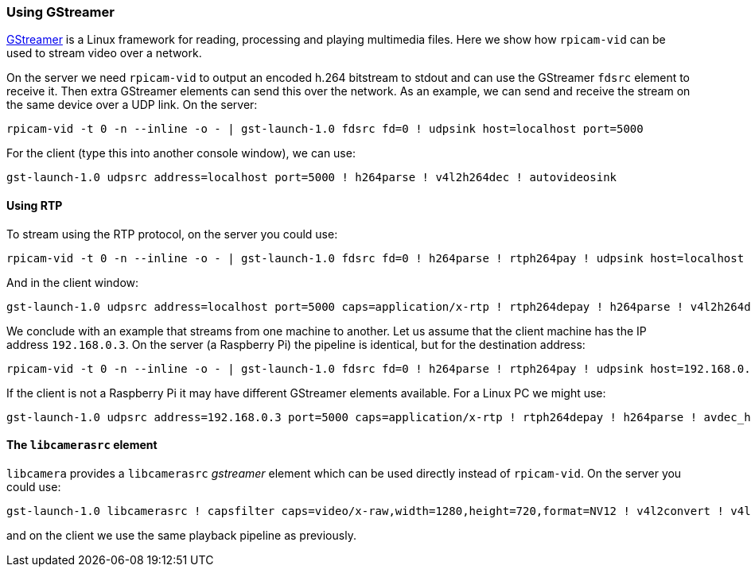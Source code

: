 === Using GStreamer

https://gstreamer.freedesktop.org/[GStreamer] is a Linux framework for reading, processing and playing multimedia files.  Here we show how `rpicam-vid` can be used to stream video over a network.

On the server we need `rpicam-vid` to output an encoded h.264 bitstream to stdout and can use the GStreamer `fdsrc` element to receive it. Then extra GStreamer elements can send this over the network. As an example, we can send and receive the stream on the same device over a UDP link. On the server:

[,bash]
----
rpicam-vid -t 0 -n --inline -o - | gst-launch-1.0 fdsrc fd=0 ! udpsink host=localhost port=5000
----

For the client (type this into another console window), we can use:

[,bash]
----
gst-launch-1.0 udpsrc address=localhost port=5000 ! h264parse ! v4l2h264dec ! autovideosink
----

==== Using RTP

To stream using the RTP protocol, on the server you could use:

[,bash]
----
rpicam-vid -t 0 -n --inline -o - | gst-launch-1.0 fdsrc fd=0 ! h264parse ! rtph264pay ! udpsink host=localhost port=5000
----

And in the client window:

[,bash]
----
gst-launch-1.0 udpsrc address=localhost port=5000 caps=application/x-rtp ! rtph264depay ! h264parse ! v4l2h264dec ! autovideosink
----

We conclude with an example that streams from one machine to another. Let us assume that the client machine has the IP address `192.168.0.3`. On the server (a Raspberry Pi) the pipeline is identical, but for the destination address:

[,bash]
----
rpicam-vid -t 0 -n --inline -o - | gst-launch-1.0 fdsrc fd=0 ! h264parse ! rtph264pay ! udpsink host=192.168.0.3 port=5000
----

If the client is not a Raspberry Pi it may have different GStreamer elements available. For a Linux PC we might use:

[,bash]
----
gst-launch-1.0 udpsrc address=192.168.0.3 port=5000 caps=application/x-rtp ! rtph264depay ! h264parse ! avdec_h264 ! autovideosink
----

==== The `libcamerasrc` element

`libcamera` provides a `libcamerasrc` _gstreamer_ element which can be used directly instead of `rpicam-vid`. On the server you could use:

[,bash]
----
gst-launch-1.0 libcamerasrc ! capsfilter caps=video/x-raw,width=1280,height=720,format=NV12 ! v4l2convert ! v4l2h264enc extra-controls="controls,repeat_sequence_header=1" ! h264parse ! rtph264pay ! udpsink host=localhost port=5000
----

and on the client we use the same playback pipeline as previously.
